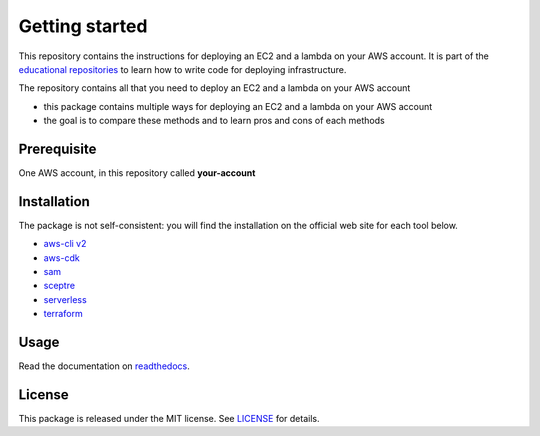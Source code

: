 Getting started
===============

This repository contains the instructions for deploying an EC2 and a lambda on your AWS account. It is part of the `educational repositories <https://github.com/pandle/materials>`_ to learn how to write code for deploying infrastructure.

The repository contains all that you need to deploy an EC2 and a lambda on your AWS account

* this package contains multiple ways for deploying an EC2 and a lambda on your AWS account
* the goal is to compare these methods and to learn pros and cons of each methods

Prerequisite
############

One AWS account, in this repository called **your-account**

Installation
############

The package is not self-consistent: you will find the installation on the official web site for each tool below.

* `aws-cli v2 <https://docs.aws.amazon.com/cli/latest/userguide/install-cliv2.html>`_
* `aws-cdk <https://docs.aws.amazon.com/cdk/latest/guide/work-with.html>`_
* `sam <https://docs.aws.amazon.com/serverless-application-model/latest/developerguide/serverless-sam-cli-install.html>`_
* `sceptre <https://sceptre.cloudreach.com/latest/docs/install.html>`_
* `serverless <https://www.serverless.com/framework/docs/providers/aws/guide/installation/>`_
* `terraform <https://learn.hashicorp.com/terraform/getting-started/install>`_

Usage
#####

Read the documentation on `readthedocs <https://aws-tool-comparison.readthedocs.io/en/latest/>`_.

License
#######

This package is released under the MIT license. See `LICENSE <https://github.com/bilardi/aws-tool-comparison/blob/master/LICENSE>`_ for details.
